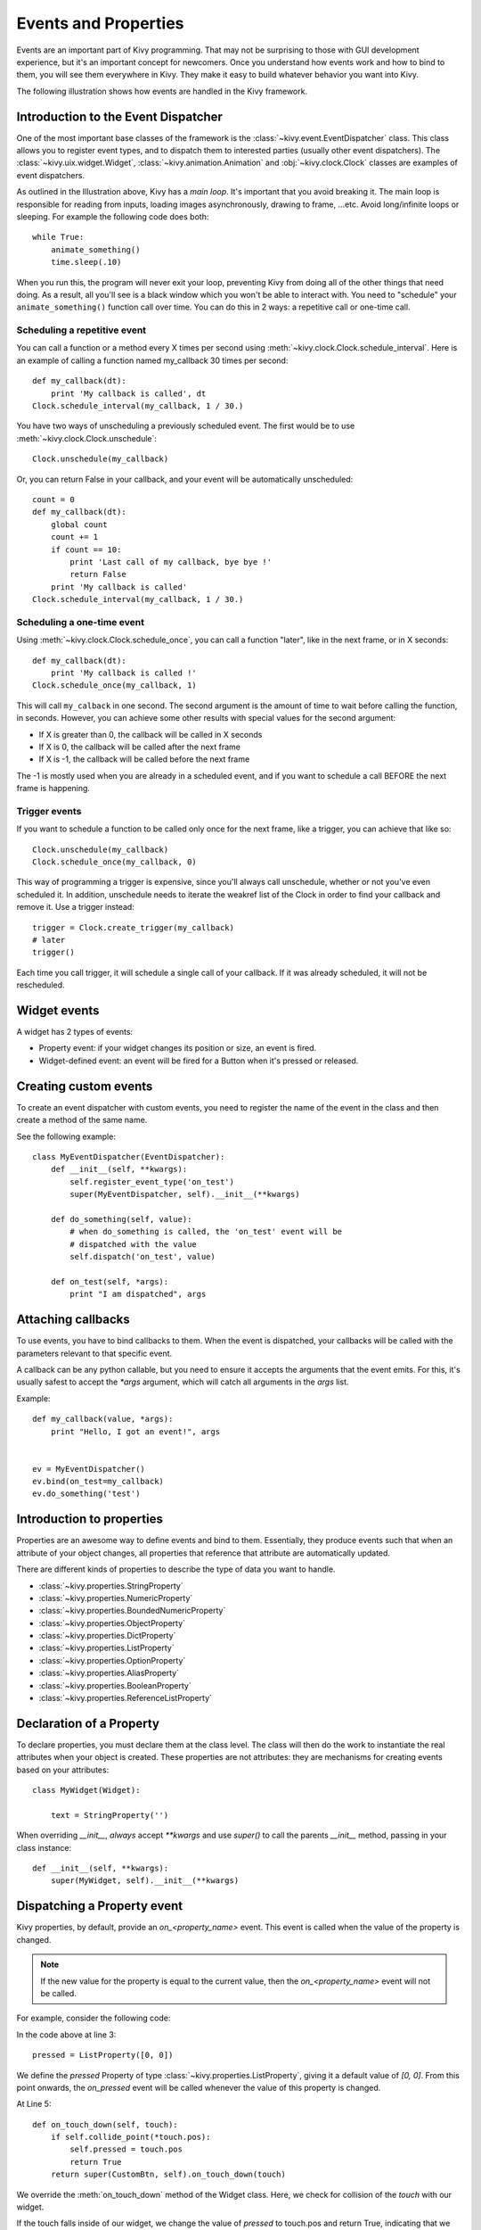 .. _events:
.. _properties:

Events and Properties
=====================

Events are an important part of Kivy programming. That may not be surprising to
those with GUI development experience, but it's an important concept for
newcomers. Once you understand how events work and how to bind to them, you
will see them everywhere in Kivy. They make it easy to build whatever behavior
you want into Kivy.

The following illustration shows how events are handled in the Kivy framework.

.. image:: images/Events.*


Introduction to the Event Dispatcher
------------------------------------

One of the most important base classes of the framework is the
:class:`~kivy.event.EventDispatcher` class. This class allows you to register 
event types, and to dispatch them to interested parties (usually other event
dispatchers). The :class:`~kivy.uix.widget.Widget`,
:class:`~kivy.animation.Animation` and :obj:`~kivy.clock.Clock` classes are 
examples of event dispatchers.


As outlined in the Illustration above, Kivy has a `main loop`. It's important
that you avoid breaking it. The main loop is responsible for reading from 
inputs, loading images asynchronously, drawing to frame, ...etc. Avoid
long/infinite loops or sleeping. For example the following code does both::

    while True:
        animate_something()
        time.sleep(.10)

When you run this, the program will never exit your loop, preventing Kivy from
doing all of the other things that need doing. As a result, all you'll see is a
black window which you won't be able to interact with. You need to "schedule"
your ``animate_something()`` function call over time. You can do this in 2 ways:
a repetitive call or one-time call.

Scheduling a repetitive event
~~~~~~~~~~~~~~~~~~~~~~~~~~~~~~

You can call a function or a method every X times per second using
:meth:`~kivy.clock.Clock.schedule_interval`. Here is an example of calling a
function named my_callback 30 times per second::

    def my_callback(dt):
        print 'My callback is called', dt
    Clock.schedule_interval(my_callback, 1 / 30.)

You have two ways of unscheduling a previously scheduled event. The first would be
to use :meth:`~kivy.clock.Clock.unschedule`::

    Clock.unschedule(my_callback)

Or, you can return False in your callback, and your event will be automatically
unscheduled::

    count = 0
    def my_callback(dt):
        global count
        count += 1
        if count == 10:
            print 'Last call of my callback, bye bye !'
            return False
        print 'My callback is called'
    Clock.schedule_interval(my_callback, 1 / 30.)


Scheduling a one-time event
~~~~~~~~~~~~~~~~~~~~~~~~~~~~~~~~~

Using :meth:`~kivy.clock.Clock.schedule_once`, you can call a function "later",
like in the next frame, or in X seconds::

    def my_callback(dt):
        print 'My callback is called !'
    Clock.schedule_once(my_callback, 1)

This will call ``my_calback`` in one second. The second argument is the amount
of time to wait before calling the function, in seconds. However, you can
achieve some other results with special values for the second argument:

- If X is greater than 0, the callback will be called in X seconds
- If X is 0, the callback will be called after the next frame
- If X is -1, the callback will be called before the next frame

The -1 is mostly used when you are already in a scheduled event, and if you
want to schedule a call BEFORE the next frame is happening.


Trigger events
~~~~~~~~~~~~~~

If you want to schedule a function to be called only once for the next frame,
like a trigger, you can achieve that like so::

    Clock.unschedule(my_callback)
    Clock.schedule_once(my_callback, 0)

This way of programming a trigger is expensive, since you'll always call
unschedule, whether or not you've even scheduled it. In addition, unschedule
needs to iterate the weakref list of the Clock in order to find your callback
and remove it. Use a trigger instead::

    trigger = Clock.create_trigger(my_callback)
    # later
    trigger()

Each time you call trigger, it will schedule a single call of your callback. If
it was already scheduled, it will not be rescheduled.


Widget events
-------------

A widget has 2 types of events:

- Property event: if your widget changes its position or size, an event is fired.
- Widget-defined event: an event will be fired for a Button when it's pressed or
  released.

Creating custom events
----------------------

To create an event dispatcher with custom events, you need to register the name
of the event in the class and then create a method of the same name.

See the following example::

    class MyEventDispatcher(EventDispatcher):
        def __init__(self, **kwargs):
            self.register_event_type('on_test')
            super(MyEventDispatcher, self).__init__(**kwargs)

        def do_something(self, value):
            # when do_something is called, the 'on_test' event will be
            # dispatched with the value
            self.dispatch('on_test', value)

        def on_test(self, *args):
            print "I am dispatched", args


Attaching callbacks
-------------------

To use events, you have to bind callbacks to them. When the event is
dispatched, your callbacks will be called with the parameters relevant to
that specific event.

A callback can be any python callable, but you need to ensure it accepts
the arguments that the event emits. For this, it's usually safest to accept the
`*args` argument, which will catch all arguments in the `args` list.

Example::

    def my_callback(value, *args):
        print "Hello, I got an event!", args


    ev = MyEventDispatcher()
    ev.bind(on_test=my_callback)
    ev.do_something('test')


Introduction to properties
--------------------------

Properties are an awesome way to define events and bind to them. Essentially,
they produce events such that when an attribute of your object changes,
all properties that reference that attribute are automatically updated.

There are different kinds of properties to describe the type of data you want to
handle.

- :class:`~kivy.properties.StringProperty`
- :class:`~kivy.properties.NumericProperty`
- :class:`~kivy.properties.BoundedNumericProperty`
- :class:`~kivy.properties.ObjectProperty`
- :class:`~kivy.properties.DictProperty`
- :class:`~kivy.properties.ListProperty`
- :class:`~kivy.properties.OptionProperty`
- :class:`~kivy.properties.AliasProperty`
- :class:`~kivy.properties.BooleanProperty`
- :class:`~kivy.properties.ReferenceListProperty`


Declaration of a Property
-------------------------

To declare properties, you must declare them at the class level. The class will then do
the work to instantiate the real attributes when your object is created. These properties 
are not attributes: they are mechanisms for creating events based on your
attributes::

    class MyWidget(Widget):
    
        text = StringProperty('')


When overriding `__init__`, *always* accept `**kwargs` and use `super()` to call
the parents `__init__` method, passing in your class instance::

        def __init__(self, **kwargs):
            super(MyWidget, self).__init__(**kwargs)


Dispatching a Property event
----------------------------

Kivy properties, by default, provide an `on_<property_name>` event. This event is
called when the value of the property is changed.

.. note::
    If the new value for the property is equal to the current value, then the
    `on_<property_name>` event will not be called.

For example, consider the following code:

.. code-block:: python
   :linenos:

    class CustomBtn(Widget):
    
        pressed = ListProperty([0, 0])
    
        def on_touch_down(self, touch):
            if self.collide_point(*touch.pos):
                self.pressed = touch.pos
                return True
            return super(CustomBtn, self).on_touch_down(touch)
    
        def on_pressed(self, instance, pos):
            print ('pressed at {pos}'.format(pos=pos))

In the code above at line 3::

    pressed = ListProperty([0, 0])

We define the `pressed` Property of type :class:`~kivy.properties.ListProperty`,
giving it a default value of `[0, 0]`. From this point onwards, the `on_pressed`
event will be called whenever the value of this property is changed.

At Line 5::

    def on_touch_down(self, touch):
        if self.collide_point(*touch.pos):
            self.pressed = touch.pos
            return True
        return super(CustomBtn, self).on_touch_down(touch)

We override the :meth:`on_touch_down` method of the Widget class. Here, we check
for collision of the `touch` with our widget. 

If the touch falls inside of our widget, we change the value of `pressed` to touch.pos
and return True, indicating that we have consumed the touch and don't want it
propagate any further.

Finally, if the touch falls outside our widget, we call the original event
using `super(...)` and return the result. This allows the touch event propagation 
to continue as it would normally have occured.

Finally on line 11::

    def on_pressed(self, instance, pos):
        print ('pressed at {pos}'.format(pos=pos))

We define an `on_pressed` function that will be called by the property whenever the
property value is changed.

.. Note::
    This `on_<prop_name>` event is called within the class that the property is
    defined in. To monitor/observe the change to a property outside of a class
    it's defined in, you should bind to the property.


**Binding to the property**

How to monitor changes to a property when all you have access to is a widgets
instance? You *bind* to the property::

    your_widget_instance.bind(property_name=function_name)

For example, consider the following code:

.. code-block:: python
   :linenos:

    class RootWidget(BoxLayout):
    
        def __init__(self, **kwargs):
            super(RootWidget, self).__init__(**kwargs)
            self.add_widget(Button(text='btn 1'))
            cb = CustomBtn()
            cb.bind(pressed=self.btn_pressed)
            self.add_widget(cb)
            self.add_widget(Button(text='btn 2'))
    
        def btn_pressed(self, instance, pos):
            print ('pos: printed from root widget: {pos}'.format(pos=.pos))

If you run the code as is, you will notice two print statements in the console.
One from the `on_pressed` event that is called inside the `CustomBtn` class and
another from the `btn_pressed` function that we bind to the property change.

The reason that both the functions are called is simple. Binding doesn't mean
overriding. Having both of these functions is redundant and you should generally
only use one of the methods of listening/reacting to property changes.

You should also take note of the parameters that are passed to the 
`on_<property_name>` event or the function bound to the property.

.. code-block:: python

    def btn_pressed(self, instance, pos):

The first parameter is `self`, which is the instance of the class this function is
defined in. You can use an in-line function as follows:

.. code-block:: python
   :linenos:

    cb = CustomBtn()
    
    def _local_func(instance, pos):
        print ('pos: printed from root widget: {pos}'.format(pos=.pos))
    
    cb.bind(pressed=_local_func)
    self.add_widget(cb)

The first parameter would be the `instance` of the class the property is
defined in.

The second parameter would be the `value`, which is the new value of the property.

Here is the complete example, derived from the snippets above, that you can
use to copy and paste into an editor to experiment with.

.. code-block:: python
   :linenos:

    from kivy.app import App
    from kivy.uix.widget import Widget
    from kivy.uix.button import Button
    from kivy.uix.boxlayout import BoxLayout
    from kivy.properties import ListProperty

    class RootWidget(BoxLayout):

        def __init__(self, **kwargs):
            super(RootWidget, self).__init__(**kwargs)
            self.add_widget(Button(text='btn 1'))
            cb = CustomBtn()
            cb.bind(pressed=self.btn_pressed)
            self.add_widget(cb)
            self.add_widget(Button(text='btn 2'))

        def btn_pressed(self, instance, pos):
            print ('pos: printed from root widget: {pos}'.format(pos=pos))

    class CustomBtn(Widget):

        pressed = ListProperty([0, 0])

        def on_touch_down(self, touch):
            if self.collide_point(*touch.pos):
                self.pressed = touch.pos
                # we consumed the touch. return False here to propagate
                # the touch further to the children.
                return True
            return super(CustomBtn, self).on_touch_down(touch)

        def on_pressed(self, instance, pos):
            print ('pressed at {pos}'.format(pos=pos))

    class TestApp(App):

        def build(self):
            return RootWidget()


    if __name__ == '__main__':
        TestApp().run()


Running the code above will give you the following output:

.. image:: images/property_events_binding.png

Our CustomBtn has no visual representation and thus appears black. You can
touch/click on the black area to see the output on your console.

Some Gotchas in :class:`~kivy.properties.AliasProperty` and
:class:`~kivy.properties.ReferenceListProperty`.

When defining an :class:`~kivy.properties.AliasProperty`, you normally define
a getter and a setter functions yourself. Here, it falls on to you to define
when the getter and the setter functions are called using the `bind` argument.

Consider the following code.

.. code-block:: python
   :linenos:

   class TODO::

